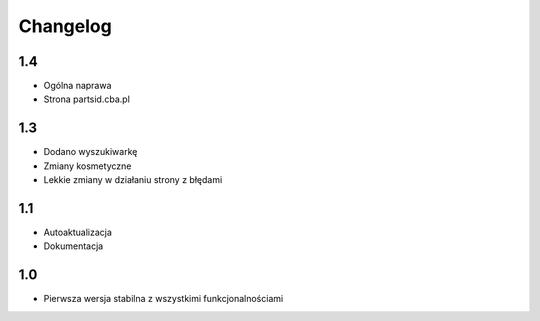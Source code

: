 Changelog
=========
-------------------------
1.4
-------------------------
- Ogólna naprawa
- Strona partsid.cba.pl

-------------------------
1.3
-------------------------
- Dodano wyszukiwarkę
- Zmiany kosmetyczne
- Lekkie zmiany w działaniu strony z błędami

-------------------------
1.1
-------------------------
- Autoaktualizacja
- Dokumentacja

-------------------------
1.0
-------------------------
- Pierwsza wersja stabilna z wszystkimi funkcjonalnościami